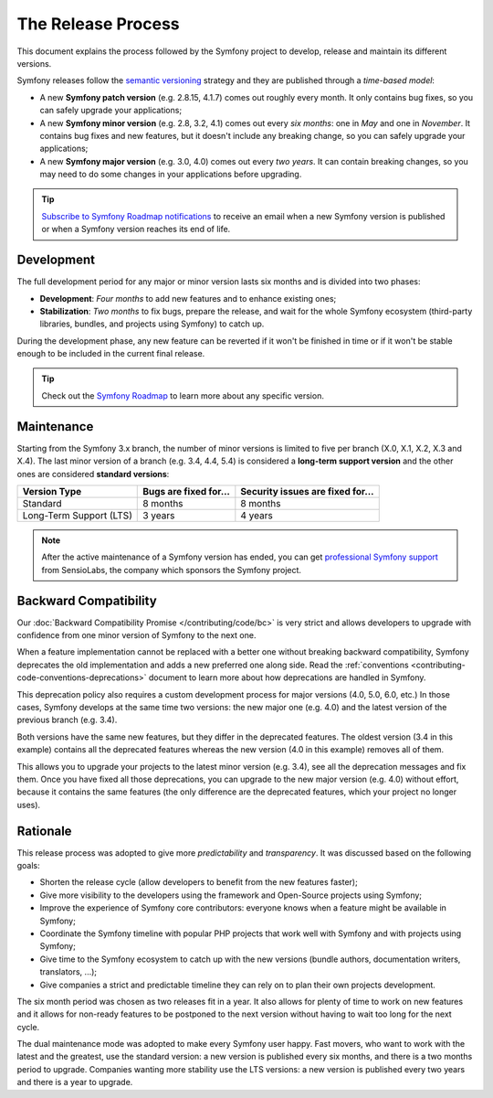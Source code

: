 The Release Process
===================

This document explains the process followed by the Symfony project to develop,
release and maintain its different versions.

Symfony releases follow the `semantic versioning`_ strategy and they are
published through a *time-based model*:

* A new **Symfony patch version** (e.g. 2.8.15, 4.1.7) comes out roughly every
  month. It only contains bug fixes, so you can safely upgrade your applications;
* A new **Symfony minor version** (e.g. 2.8, 3.2, 4.1) comes out every *six months*:
  one in *May* and one in *November*. It contains bug fixes and new features, but
  it doesn't include any breaking change, so you can safely upgrade your applications;
* A new **Symfony major version** (e.g. 3.0, 4.0) comes out every *two years*.
  It can contain breaking changes, so you may need to do some changes in your
  applications before upgrading.

.. tip::

    `Subscribe to Symfony Roadmap notifications`_ to receive an email when a new
    Symfony version is published or when a Symfony version reaches its end of life.

.. _contributing-release-development:

Development
-----------

The full development period for any major or minor version lasts six months and
is divided into two phases:

* **Development**: *Four months* to add new features and to enhance existing
  ones;

* **Stabilization**: *Two months* to fix bugs, prepare the release, and wait
  for the whole Symfony ecosystem (third-party libraries, bundles, and
  projects using Symfony) to catch up.

During the development phase, any new feature can be reverted if it won't be
finished in time or if it won't be stable enough to be included in the current
final release.

.. tip::

    Check out the `Symfony Roadmap`_ to learn more about any specific version.

.. _contributing-release-maintenance:
.. _symfony-versions:
.. _releases-lts:

Maintenance
-----------

Starting from the Symfony 3.x branch, the number of minor versions is limited to
five per branch (X.0, X.1, X.2, X.3 and X.4). The last minor version of a branch
(e.g. 3.4, 4.4, 5.4) is considered a **long-term support version** and the other
ones are considered **standard versions**:

=======================  =====================  ================================
Version Type             Bugs are fixed for...  Security issues are fixed for...
=======================  =====================  ================================
Standard                 8 months               8 months
Long-Term Support (LTS)  3 years                4 years
=======================  =====================  ================================

.. note::

    After the active maintenance of a Symfony version has ended, you can get
    `professional Symfony support`_ from SensioLabs, the company which sponsors
    the Symfony project.

.. _deprecations:

Backward Compatibility
----------------------

Our :doc:`Backward Compatibility Promise </contributing/code/bc>` is very
strict and allows developers to upgrade with confidence from one minor version
of Symfony to the next one.

When a feature implementation cannot be replaced with a better one without
breaking backward compatibility, Symfony deprecates the old implementation and
adds a new preferred one along side. Read the
:ref:`conventions <contributing-code-conventions-deprecations>` document to
learn more about how deprecations are handled in Symfony.

.. _major-version-development:

This deprecation policy also requires a custom development process for major
versions (4.0, 5.0, 6.0, etc.) In those cases, Symfony develops at the same time
two versions: the new major one (e.g. 4.0) and the latest version of the
previous branch (e.g. 3.4).

Both versions have the same new features, but they differ in the deprecated
features. The oldest version (3.4 in this example) contains all the deprecated
features whereas the new version (4.0 in this example) removes all of them.

This allows you to upgrade your projects to the latest minor version (e.g. 3.4),
see all the deprecation messages and fix them. Once you have fixed all those
deprecations, you can upgrade to the new major version (e.g. 4.0) without
effort, because it contains the same features (the only difference are the
deprecated features, which your project no longer uses).

Rationale
---------

This release process was adopted to give more *predictability* and
*transparency*. It was discussed based on the following goals:

* Shorten the release cycle (allow developers to benefit from the new
  features faster);
* Give more visibility to the developers using the framework and Open-Source
  projects using Symfony;
* Improve the experience of Symfony core contributors: everyone knows when a
  feature might be available in Symfony;
* Coordinate the Symfony timeline with popular PHP projects that work well
  with Symfony and with projects using Symfony;
* Give time to the Symfony ecosystem to catch up with the new versions
  (bundle authors, documentation writers, translators, ...);
* Give companies a strict and predictable timeline they can rely on to plan
  their own projects development.

The six month period was chosen as two releases fit in a year. It also allows
for plenty of time to work on new features and it allows for non-ready
features to be postponed to the next version without having to wait too long
for the next cycle.

The dual maintenance mode was adopted to make every Symfony user happy. Fast
movers, who want to work with the latest and the greatest, use the standard
version: a new version is published every six months, and there is a two months
period to upgrade. Companies wanting more stability use the LTS versions: a new
version is published every two years and there is a year to upgrade.

.. _`semantic versioning`: https://semver.org/
.. _`Subscribe to Symfony Roadmap notifications`: https://symfony.com/account
.. _`Symfony Roadmap`: https://symfony.com/roadmap#checker
.. _`professional Symfony support`: https://sensiolabs.com/

.. ready: no
.. revision: 52fa1ce2054a100d0640b8ad819e3bd36b2e01ea